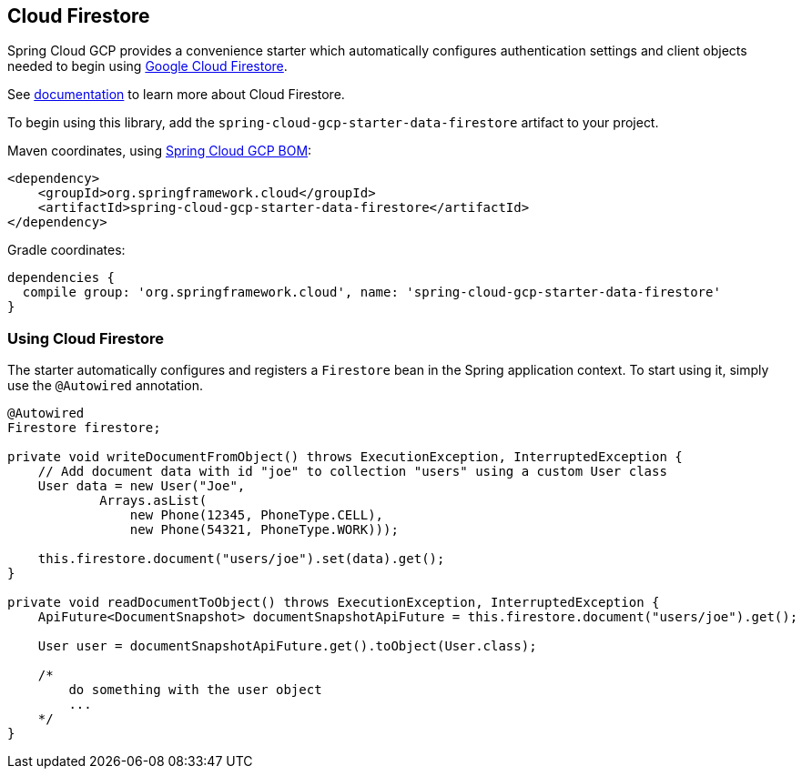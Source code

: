 == Cloud Firestore

Spring Cloud GCP provides a convenience starter which automatically configures authentication settings and client objects needed to begin using https://cloud.google.com/firestore/[Google Cloud Firestore].

See https://cloud.google.com/firestore/docs/[documentation] to learn more about Cloud Firestore.


To begin using this library, add the `spring-cloud-gcp-starter-data-firestore` artifact to your project.

Maven coordinates, using <<getting-started.adoc#_bill_of_materials, Spring Cloud GCP BOM>>:

[source,xml]
----
<dependency>
    <groupId>org.springframework.cloud</groupId>
    <artifactId>spring-cloud-gcp-starter-data-firestore</artifactId>
</dependency>
----

Gradle coordinates:

[source]
----
dependencies {
  compile group: 'org.springframework.cloud', name: 'spring-cloud-gcp-starter-data-firestore'
}
----

=== Using Cloud Firestore
The starter automatically configures and registers a `Firestore` bean in the Spring application context. To start using it, simply use the `@Autowired` annotation.

[source,java]
----
@Autowired
Firestore firestore;

private void writeDocumentFromObject() throws ExecutionException, InterruptedException {
    // Add document data with id "joe" to collection "users" using a custom User class
    User data = new User("Joe",
            Arrays.asList(
                new Phone(12345, PhoneType.CELL),
                new Phone(54321, PhoneType.WORK)));

    this.firestore.document("users/joe").set(data).get();
}

private void readDocumentToObject() throws ExecutionException, InterruptedException {
    ApiFuture<DocumentSnapshot> documentSnapshotApiFuture = this.firestore.document("users/joe").get();

    User user = documentSnapshotApiFuture.get().toObject(User.class);

    /*
        do something with the user object
        ...
    */
}
----


